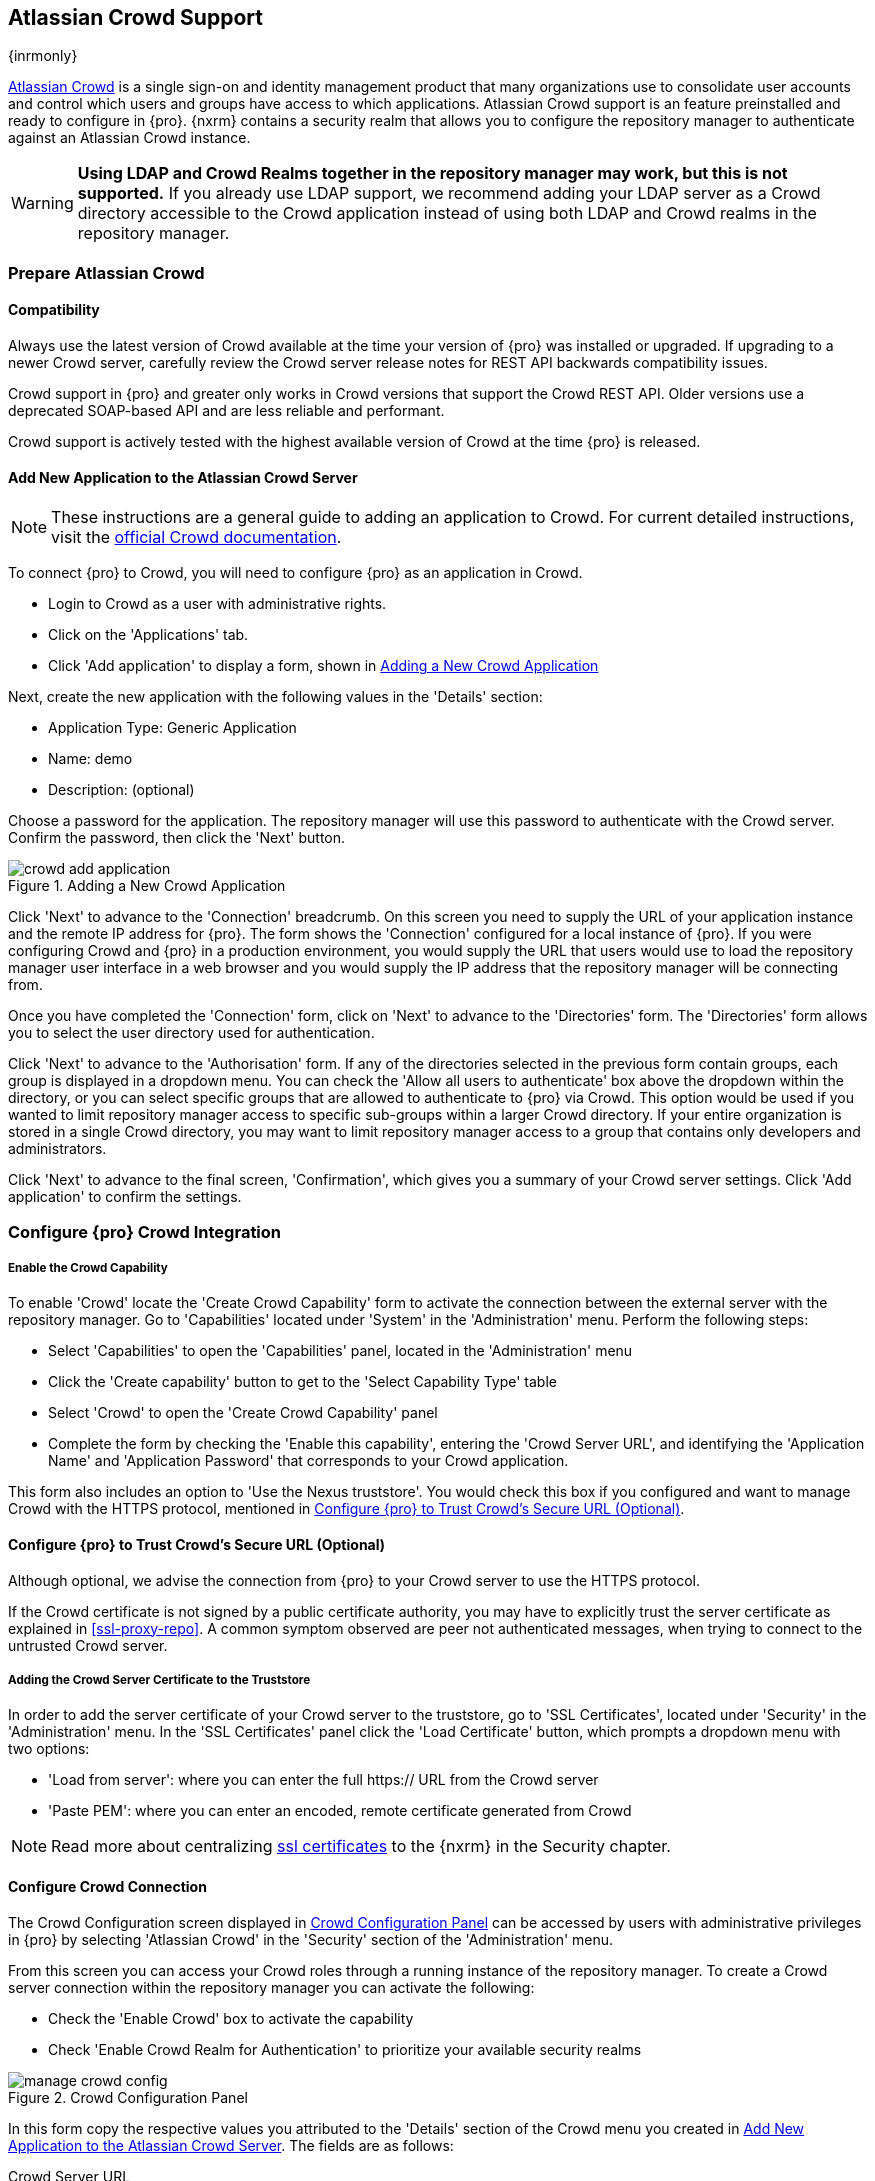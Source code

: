 [[crowd]]
== Atlassian Crowd Support

{inrmonly}

https://www.atlassian.com/software/crowd[Atlassian Crowd] is a single sign-on and identity management product that
many organizations use to consolidate user accounts and control which users and groups have access to which
applications. Atlassian Crowd support is an feature preinstalled and ready to configure in {pro}. {nxrm} contains 
a security realm that allows you to configure the repository manager to authenticate
against an Atlassian Crowd instance.

WARNING: *Using LDAP and Crowd Realms together in the repository manager may work, but this is not supported.* If
you already use LDAP support, we recommend adding your LDAP server as a Crowd directory accessible to the Crowd
application instead of using both LDAP and Crowd realms in the repository manager.

[[crowd-application-prepare]]
=== Prepare Atlassian Crowd

[[crowd-compatibility]]
==== Compatibility

Always use the latest version of Crowd available at the time your version of {pro} was installed or upgraded. 
If upgrading to a newer Crowd server, carefully review the Crowd server release notes for REST API backwards 
compatibility issues.

Crowd support in {pro} and greater only works in Crowd versions that support the Crowd REST API. Older versions 
use a deprecated SOAP-based API and are less reliable and performant.

Crowd support is actively tested with the highest available version of Crowd at the time {pro} is released.

[[crowd-setup]]
==== Add New Application to the Atlassian Crowd Server

NOTE: These instructions are a general guide to adding an application to Crowd. For current detailed 
instructions, visit the https://confluence.atlassian.com/display/CROWD/Adding+an+Application[official
Crowd documentation].

To connect {pro} to Crowd, you will need to configure {pro} as an application in Crowd.

* Login to Crowd as a user with administrative rights.
* Click on the 'Applications' tab.
* Click 'Add application' to display a form, shown in <<fig-crowd-add-application>>

Next, create the new application with the following values in the 'Details' section:

* Application Type: Generic Application

* Name: demo

* Description: (optional)

Choose a password for the application. The repository manager will use this password to authenticate with the 
Crowd server. Confirm the password, then click the 'Next' button.

[[fig-crowd-add-application]]
.Adding a New Crowd Application
image::figs/web/crowd-add-application.png[scale=50]

Click 'Next' to advance to the 'Connection' breadcrumb. On this screen you need to supply the URL of your 
application instance and the remote IP address for {pro}. The form shows the 'Connection' configured for a local 
instance of {pro}. If you were configuring Crowd and {pro} in a production environment, you would supply the URL 
that users would use to load the repository manager user interface in a web browser and you would supply the IP 
address that the repository manager will be connecting from. 

Once you have completed the 'Connection' form, click on 'Next' to advance to the 'Directories' form. The 
'Directories' form allows you to select the user directory used for authentication.

Click 'Next' to advance to the 'Authorisation' form. If any of the directories selected in the previous form 
contain groups, each group is displayed in a dropdown menu. You can check the 'Allow all users to 
authenticate' box above the dropdown within the directory, or you can select specific groups that are allowed to 
authenticate to {pro} via Crowd. This option would be used if you wanted to limit repository manager access to 
specific sub-groups within a larger Crowd directory. If your entire organization is stored in a single Crowd 
directory, you may want to limit repository manager access to a group that contains only developers and 
administrators. 

Click 'Next' to advance to the final screen, 'Confirmation', which gives you a summary of your Crowd server 
settings. Click 'Add application' to confirm the settings.

[[crowd-configuration]]
=== Configure {pro} Crowd Integration

[[crowd-capability]]
===== Enable the Crowd Capability

To enable 'Crowd' locate the 'Create Crowd Capability' form to activate the connection between the external 
server with the repository manager. Go to 'Capabilities' located under 'System' in the 'Administration' menu. 
Perform the following steps:

* Select 'Capabilities' to open the 'Capabilities' panel, located in the 'Administration' menu
* Click the 'Create capability' button to get to the 'Select Capability Type' table
* Select 'Crowd' to open the 'Create Crowd Capability' panel
* Complete the form by checking the 'Enable this capability', entering the 'Crowd Server URL', and identifying 
the 'Application Name' and 'Application Password' that corresponds to your Crowd application.

This form also includes an option to 'Use the Nexus truststore'. You would check this box if you configured and 
want to manage Crowd with the HTTPS protocol, mentioned in <<crowd-ssl>>.

[[crowd-ssl]]
==== Configure {pro} to Trust Crowd’s Secure URL (Optional)

Although optional, we advise the connection from {pro} to your Crowd server to use the HTTPS protocol.

If the Crowd certificate is not signed by a public certificate authority, you may have to explicitly trust
the server certificate as explained in <<ssl-proxy-repo>>. A common symptom observed are +peer not authenticated+
messages, when trying to connect to the untrusted Crowd server.


[[crowd-ssl-trust]]
===== Adding the Crowd Server Certificate to the Truststore

In order to add the server certificate of your Crowd server to the truststore, go to 'SSL Certificates', located 
under 'Security' in the 'Administration' menu. In the 'SSL Certificates' panel click the 'Load Certificate' 
button, which prompts a dropdown menu with two options:

* 'Load from server': where you can enter the full +https://+ URL from the Crowd server
* 'Paste PEM': where you can enter an encoded, remote certificate generated from Crowd

NOTE: Read more about centralizing <<ssl-certificates,ssl certificates>> to the {nxrm} in the Security chapter.

[[crowd-config-connection]]
==== Configure Crowd Connection

The Crowd Configuration screen displayed in <<fig-manage-crowd-config>> can be accessed by users with 
administrative privileges in {pro} by selecting 'Atlassian Crowd' in the 'Security' section of the 
'Administration' menu.

From this screen you can access your Crowd roles through a running instance of the repository manager. To create
a Crowd server connection within the repository manager you can activate the following:

* Check the 'Enable Crowd' box to activate the capability
* Check 'Enable Crowd Realm for Authentication' to prioritize your available security realms

[[fig-manage-crowd-config]]
.Crowd Configuration Panel
image::figs/web/manage-crowd-config.png[scale=50]

In this form copy the respective values you attributed to the 'Details' section of the Crowd menu you created in 
<<crowd-setup>>. The fields are as follows:

Crowd Server URL:: Enter the URL used to connect to the Crowd Server.  Both 'http://' and 'https://' URLs are 
accepted. You may need to <<crowd-ssl-trust,trust the crowd server certificate>> if a 'https://' URL is used.

Crowd application name:: Enter the name of the Crowd application created in the Crowd server.

Crowd application Password:: Enter the password you applied to your Crowd application.

Connection timeout:: Use the dropdown or enter a value that specifies the number of milliseconds the repository 
manager will wait for a response from Crowd. A value of zero indicates that there is no timeout limit. Leave the 
field blank to use the default timeout.

You can use the 'Verify Connection' button to confirm your connection to Crowd is working. Once you have a 
working connection, press 'Save'.

[[crowd-sect-mapping]]
=== Configure {pro} Crowd Security

There are two approaches available to manage what privileges a Crowd user has when they login to {pro}. You can 
map Crowd groups to roles or map Crowd users to roles.

NOTE: Mapping Crowd Groups to {pro} Roles is preferable because there is less configuration involved overall in
{pro} and assigning users to Crowd groups can be centrally managed inside of Crowd by your security team after the
initial repository manager setup.

[[crowd-sect-mapping-group]]
==== Mapping a Crowd Group to Roles

When mapping a Crowd group to a {pro} role, you are specifying the permissions (via roles) that users within the
Crowd group will have after they authenticate.

To map a Crowd group to a {pro} role, open the 'Roles' panel by clicking on the 'Roles' link under 'Security'
in the 'Administration panel. Click on 'Create role' button, select 'External Role Mapping', then click 'Crowd'. 
This will take you 'Create Role' panel, as mentioned in <<roles>>.

After choosing the 'Crowd' realm, the 'Role' drop-down should list all the Crowd groups to which the generic 
Crowd application has access. Select the group you would like to map in the 'Role' field.

NOTE: If you have two or more groups in Crowd accessible to the 'General Application' ('demo') with the 
same name but in different directories, the repository manager will only list the first one that Crowd finds. 
Therefore, Crowd administrators should avoid identically named groups in Crowd directories.

Before you save, *you 'must' add at least one {pro} role or privilege to the mapped group*. After you
have added the roles using the 'Add' button, click the 'Save' button.

Saved mappings will appear in the list of roles with a mapping value of 'Crowd'.

[[crowd-sect-mapping-user]]
==== Mapping a Crowd User to Roles

Consider the Crowd server user with an id of +johnsmith+. In the Crowd administrative interface, the 
user is a member of the +dev+ group, as shown in <<fig-crowd-view-user-groups>>.

[[fig-crowd-view-user-groups]]
.Crowd Groups for User "johnsmith"
image::figs/web/crowd-view-user-groups.png[scale=45]

To add an external user, open the 'Users' panel in the repository manager by clicking 'Users' in the 'Security' 
section of the sidebar menu.

Click the 'Source' dropdown button and select 'Crowd'. To search for users from the Crowd realm you can either 
enter an individual username within the filter box, or click the magnifying glass icon to generate the list of 
all users from the Crowd realm.

When the name you entered appears, click the row to grant roles to the Crowd user. This will take you 
to a form where you can assign available roles. *You must map at least one role to the Crowd managed user* in 
order to 'Save'. The external Crowd user example displays the +johnsmith+ Crowd realm user as a member of both
'dev' and 'crowd-administrators' groups.